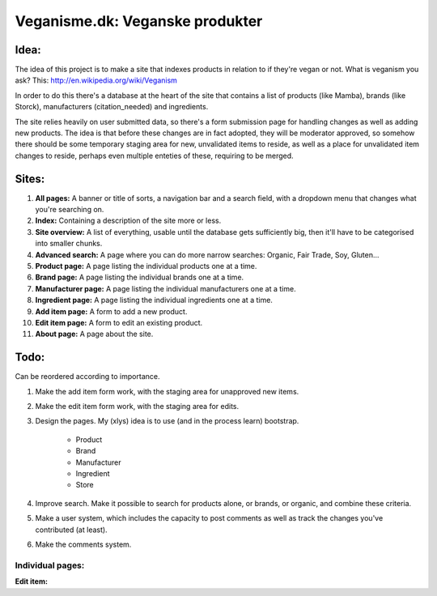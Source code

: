 Veganisme.dk: Veganske produkter
==========

Idea:
-----
The idea of this project is to make a site that indexes products in relation to if they're vegan or not. 
What is veganism you ask? This: http://en.wikipedia.org/wiki/Veganism

In order to do this there's a database at the heart of the site that contains a list of products (like Mamba), brands (like Storck), manufacturers (citation_needed) and ingredients. 

The site relies heavily on user submitted data, so there's a form submission page for handling changes as well as adding new products. The idea is that before these changes are in fact adopted, they will be moderator approved, so somehow there should be some temporary staging area for new, unvalidated items to reside, as well as a place for unvalidated item changes to reside, perhaps even multiple enteties of these, requiring to be merged.

Sites:
------
1. **All pages:** A banner or title of sorts, a navigation bar and a search field, with a dropdown menu that changes what you're searching on.

2. **Index:** Containing a description of the site more or less.

3. **Site overview:** A list of everything, usable until the database gets sufficiently big, then it'll have to be categorised into smaller chunks.

4. **Advanced search:** A page where you can do more narrow searches: Organic, Fair Trade, Soy, Gluten...

5. **Product page:** A page listing the individual products one at a time.

6. **Brand page:** A page listing the individual brands one at a time.

7. **Manufacturer page:** A page listing the individual manufacturers one at a time.

8. **Ingredient page:** A page listing the individual ingredients one at a time.

9. **Add item page:** A form to add a new product.

10. **Edit item page:** A form to edit an existing product.

11. **About page:** A page about the site.

Todo:
-----

Can be reordered according to importance.

1. Make the add item form work, with the staging area for unapproved new items.
2. Make the edit item form work, with the staging area for edits.
3. Design the pages. My (xlys) idea is to use (and in the process learn) bootstrap.

	* Product
	* Brand
	* Manufacturer
	* Ingredient
	* Store

4. Improve search. Make it possible to search for products alone, or brands, or organic, and combine these criteria.
5. Make a user system, which includes the capacity to post comments as well as track the changes you've contributed (at least).
6. Make the comments system.

Individual pages:
_________________
**Edit item:**
